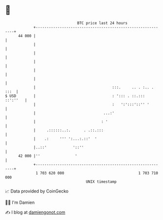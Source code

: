 * 👋

#+begin_example
                                    BTC price last 24 hours                    
                +------------------------------------------------------------+ 
         44 000 |                                                            | 
                |                                                            | 
                |                                                            | 
                |                                                            | 
                |                                                            | 
                |                                                            | 
                |                                   :::.     .. . :.. . :::  | 
   $ USD        |                                   : '::: . ::.::: ::':''   | 
                |                                   :   ':':::'::'' '        | 
                |                               ...:'                        | 
                |                              : '                           | 
                |     .::::::..:.      . .::.:::                             | 
                |    .:     ''' ':...:.::'  '                                | 
                |..::'            '::''                                      | 
         42 000 |''                '                                         | 
                +------------------------------------------------------------+ 
                 1 703 620 000                                  1 703 710 000  
                                        UNIX timestamp                         
#+end_example
📈 Data provided by CoinGecko

🧑‍💻 I'm Damien

✍️ I blog at [[https://www.damiengonot.com][damiengonot.com]]

